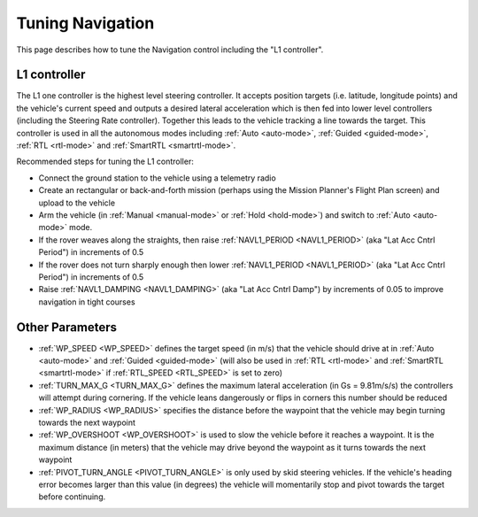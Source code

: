 .. _rover-tuning-navigation:

=================
Tuning Navigation
=================

This page describes how to tune the Navigation control including the "L1 controller".

.. image:: ../images/rover-tuning-navigation1.png
    :target: ../_images/rover-tuning-navigation1.png

L1 controller
-------------

The L1 one controller is the highest level steering controller.  It accepts position targets (i.e. latitude, longitude points) and the vehicle's current speed and outputs a desired lateral acceleration which is then fed into lower level controllers (including the Steering Rate controller).  Together this leads to the vehicle tracking a line towards the target.  This controller is used in all the autonomous modes including :ref:`Auto <auto-mode>`, :ref:`Guided <guided-mode>`, :ref:`RTL <rtl-mode>` and :ref:`SmartRTL <smartrtl-mode>`.

Recommended steps for tuning the L1 controller:

- Connect the ground station to the vehicle using a telemetry radio
- Create an rectangular or back-and-forth mission (perhaps using the Mission Planner's Flight Plan screen) and upload to the vehicle
- Arm the vehicle (in :ref:`Manual <manual-mode>` or :ref:`Hold <hold-mode>`) and switch to :ref:`Auto <auto-mode>` mode.
- If the rover weaves along the straights, then raise :ref:`NAVL1_PERIOD <NAVL1_PERIOD>` (aka "Lat Acc Cntrl Period") in increments of 0.5
- If the rover does not turn sharply enough then lower :ref:`NAVL1_PERIOD <NAVL1_PERIOD>` (aka "Lat Acc Cntrl Period") in increments of 0.5
- Raise :ref:`NAVL1_DAMPING <NAVL1_DAMPING>` (aka "Lat Acc Cntrl Damp") by increments of 0.05 to improve navigation in tight courses

.. image:: ../images/rover-tuning-navigation-mission.png
    :target: ../_images/rover-tuning-navigation-mission.png

Other Parameters
----------------

- :ref:`WP_SPEED <WP_SPEED>` defines the target speed (in m/s) that the vehicle should drive at in :ref:`Auto <auto-mode>` and :ref:`Guided <guided-mode>` (will also be used in :ref:`RTL <rtl-mode>` and :ref:`SmartRTL <smartrtl-mode>` if :ref:`RTL_SPEED <RTL_SPEED>` is set to zero)
- :ref:`TURN_MAX_G <TURN_MAX_G>` defines the maximum lateral acceleration (in Gs = 9.81m/s/s) the controllers will attempt during cornering.  If the vehicle leans dangerously or flips in corners this number should be reduced
- :ref:`WP_RADIUS <WP_RADIUS>` specifies the distance before the waypoint that the vehicle may begin turning towards the next waypoint
- :ref:`WP_OVERSHOOT <WP_OVERSHOOT>` is used to slow the vehicle before it reaches a waypoint.  It is the maximum distance (in meters) that the vehicle may drive beyond the waypoint as it turns towards the next waypoint
- :ref:`PIVOT_TURN_ANGLE <PIVOT_TURN_ANGLE>` is only used by skid steering vehicles.  If the vehicle's heading error becomes larger than this value (in degrees) the vehicle will momentarily stop and pivot towards the target before continuing.
